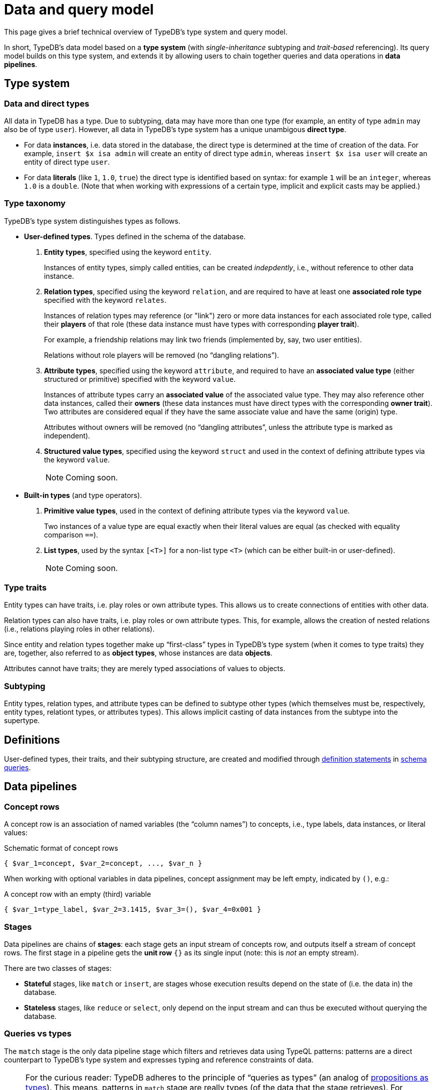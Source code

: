 = Data and query model

This page gives a brief technical overview of TypeDB's type system and query model.

In short, TypeDB's data model based on a *type system* (with _single-inheritance_ subtyping and _trait-based_ referencing). Its query model builds on this type system, and extends it by allowing users to chain together queries and data operations in *data pipelines*.

== Type system

=== Data and direct types

All data in TypeDB has a type. Due to subtyping, data may have more than one type (for example, an entity of type `admin` may also be of type `user`). However, all data in TypeDB's type system has a unique unambigous *direct type*.

* For data *instances*, i.e. data stored in the database, the direct type is determined at the time of creation of the data. For example, `insert $x isa admin` will create an entity of direct type `admin`, whereas `insert $x isa user` will create an entity of direct type `user`.
* For data *literals* (like `1`, `1.0`, `true`) the direct type is identified based on syntax: for example `1` will be an `integer`, whereas `1.0` is a `double`. (Note that when working with expressions of a certain type, implicit and explicit casts may be applied.)

[[taxonomy]]
=== Type taxonomy

TypeDB's type system distinguishes types as follows.

* *User-defined types*. Types defined in the schema of the database.
11. *Entity types*, specified using the keyword `entity`.
+
--
Instances of entity types, simply called entities, can be created _indepdently_, i.e., without reference to other data instance.
--
11. *Relation types*, specified using the keyword `relation`, and are required to have at least one *associated role type* specified with the keyword `relates`.
+
--
Instances of relation types may reference (or "link") zero or more data instances for each associated role type, called their *players* of that role (these data instance must have types with corresponding *player trait*).

For example, a friendship relations may link two friends (implemented by, say, two user entities).

Relations without role players will be removed (no "`dangling relations`").
--
11. *Attribute types*, specified using the keyword `attribute`, and required to have an *associated value type* (either structured or primitive) specified with the keyword `value`.
+
--
Instances of attribute types carry an *associated value* of the associated value type. They may also reference other data instances, called their *owners* (these data instances must have direct types with the corresponding *owner trait*). Two attributes are considered equal if they have the same associate value and have the same (origin) type.

Attributes without owners will be removed (no "`dangling attributes`", unless the attribute type is marked as independent).
--
11. *Structured value types*, specified using the keyword `struct` and used in the context of defining attribute types via the keyword `value`.
+
[NOTE]
====
Coming soon.
====

* *Built-in types* (and type operators).
11. *Primitive value types*, used in the context of defining attribute types via the keyword `value`.
+
--
Two instances of a value type are equal exactly when their literal values are equal (as checked with equality comparison `==`).
--
11. *List types*, used by the syntax `[<T>]` for a non-list type `<T>` (which can be either built-in or user-defined).
+
[NOTE]
====
Coming soon.
====

=== Type traits

Entity types can have traits, i.e. play roles or own attribute types. This allows us to create connections of entities with other data.

Relation types can also have traits, i.e. play roles or own attribute types. This, for example, allows the creation of nested relations (i.e., relations playing roles in other relations).

Since entity and relation types together make up "`first-class`" types in TypeDB's type system (when it comes to type traits) they are, together, also referred to as *object types*, whose instances are data *objects*.

Attributes cannot have traits; they are merely typed associations of values to objects.

=== Subtyping

Entity types, relation types, and attribute types can be defined to subtype other types (which themselves must be, respectively, entity types, relationt types, or attributes types). This allows implicit casting of data instances from the subtype into the supertype.

== Definitions

User-defined types, their traits, and their subtyping structure, are created and modified through xref:{page-version}@typeql::index.adoc#statements[definition statements] in xref:{page-version}@typeql::index.adoc#queries[schema queries].

== Data pipelines

=== Concept rows

A concept row is an association of named variables (the "`column names`") to concepts, i.e., type labels, data instances, or literal values:

.Schematic format of concept rows
----
{ $var_1=concept, $var_2=concept, ..., $var_n }
----
When working with optional variables in data pipelines, concept assignment may be left empty, indicated by `()`, e.g.:

.A concept row with an empty (third) variable
----
{ $var_1=type_label, $var_2=3.1415, $var_3=(), $var_4=0x001 }
----

=== Stages

Data pipelines are chains of *stages*: each stage gets an input stream of concepts row, and outputs itself a stream of concept rows. The first stage in a pipeline gets the *unit row* `{}` as its single input (note: this is _not_ an empty stream).

There are two classes of stages:

* *Stateful* stages, like `match` or `insert`, are stages whose execution results depend on the state of (i.e. the data in) the database.
* *Stateless* stages, like `reduce` or `select`, only depend on the input stream and can thus be executed without querying the database.

=== Queries vs types

The `match` stage is the only data pipeline stage which filters and retrieves data using TypeQL patterns: patterns are a direct counterpart to TypeDB's type system and expresses typing and reference constraints of data.

[NOTE]
====
For the curious reader: TypeDB adheres to the principle of "`queries as types`" (an analog of https://en.wikipedia.org/wiki/Curry%E2%80%93Howard_correspondence[propositions as types]). This means, patterns in `match` stage are really types (of the data that the stage retrieves). For example, a TypeQL conjunction
[,typeql]
----
match
  $field1 isa type1;
  $field2 isa type2;
----
may be thought of as a *struct* (or "`product`") type:
[,rust]
----
struct query_answers {
  field1: type1,
  field2: type2,
}
----
Similarly, a TypeQL disjunction
[,typeql]
----
match
  { $option1 isa type1; }
  or { $option2 isa type2; };
----
may be thought of as a *enum* (or "`sum`") type:
[,rust]
----
enum query_answers {
  option1(type1),
  option2(type2),
}
----
TypeQL's patterns provide an elegant way of producing yet more general composite types in this way.
====

[[variables]]
== Variables categories

Stages in TypeQL xref:{page-version}@typeql::index.adoc#queries[data pipeline] will contain xref:{page-version}@typeql::index.adoc#statements[statements] with variables. Any variable in a stage belongs to exactly one of four categories.

1. *Instance variables*, represent data instances from your database. Instance variables are identified by their usage in statements. For example:
+
--
[,typeql]
----
match $someone isa $user;
----
implies that `$someone` isa an instance variable.
--
1. *Value variables*, represent values that are computed as part of your query. Value variables are identified by their usage in statements. For example:
+
--
[,typeql]
----
match let $computed_val = $other_val + 1;
----
implies that `$computed_val` is a value variable.
--
1. *Type variables*, represent type labels. As before, they are identified by their usage in statements. For example:
+
--
[,typeql]
----
match $something isa $type;
----
implies that `$type` is a type variable.
--
1. *List variables*.
+
[NOTE]
====
Coming soon.
====

[[modes]]
== Variable modes

Each variable in a stage can appear in one of the following three modes.

* *Input* (or "`bound`") variables are variables that are bound in a preceding stage. For example,
+
--
[,typeql]
----
match $x isa user, has age 33;
limit 1;
match friendship ($y, $x);  # $x is an input for this stage
----
--
* *Output* variables are unbound variables that are part of the present stage's output (at least in one `or`-branch of the query). For example, in the query
+
--
[,typeql]
----
match
 $x isa user;
 { $x isa VIP; }
 or { $x isa admin, has access-level $lvl; $lvl > 9000; };
----
both `$u` and `$lvl` are returnable variables.

*Optional* variables are a subclass of returnable variables: these or variables that may be left empty in the stages output (you may think of this as assigning them to the unit `()` of the unit type, which is implicit in our type system).
[NOTE]
====
Further optionality features coming soon!
====
--
* *Internal* variables are variables that are not returned by the stage. The prototypical example is a `not` query, like
+
--
[,typeql]
----
match
  $x isa user;
  not { friendship ($x, $y); }
----
where the variable `$y` is internal. The class of internal variable also includes *anonymous* variables (indicated by `$_`).

An important aspect of internal variables is they do not lead to result duplication. For example,
[,typeql]
----
match
  $x isa user;
  friendship ($x, $_);
----
will return exactly the set of users (instead of a copy of the same user for each of their friends).
--


== Query evaluation

Queries are evaluated in two stages:

1. *Type inference*. TypeDB will double-check which combinations of types are valid given the constraints in your query. If a non-type variable cannot be assigned a type, the query will fail at this stage with a type inference error.
1. *Stage-by-stage evaluation*. Stage in the data pipeline are evaluated one after the other. In each case, for each output row from the previous stage the present stage, will produce n output rows (n may be zero), and pass each such row, after augmenting it with its own input, as an input row to the next stage.

=== Recursive queries

Recursive queries are evaluated in accordance with the principles of stratified negation.